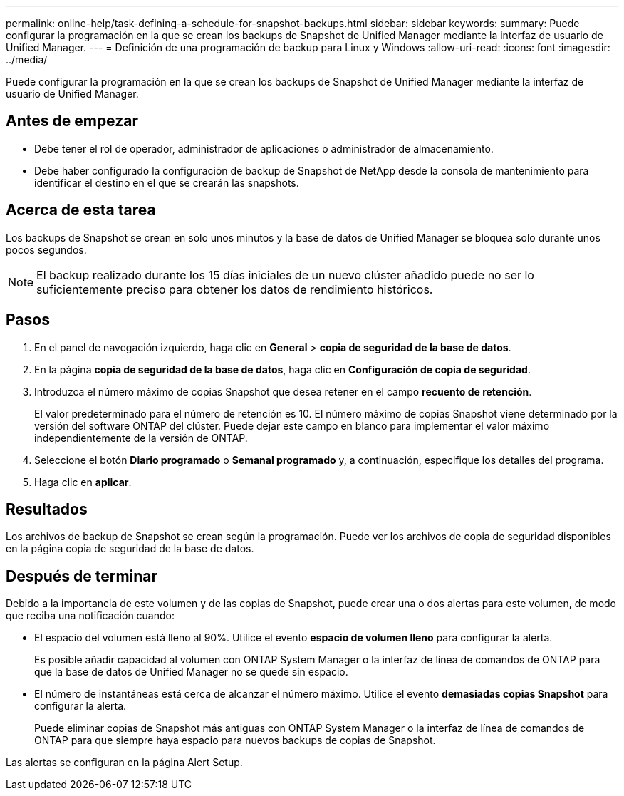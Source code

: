 ---
permalink: online-help/task-defining-a-schedule-for-snapshot-backups.html 
sidebar: sidebar 
keywords:  
summary: Puede configurar la programación en la que se crean los backups de Snapshot de Unified Manager mediante la interfaz de usuario de Unified Manager. 
---
= Definición de una programación de backup para Linux y Windows
:allow-uri-read: 
:icons: font
:imagesdir: ../media/


[role="lead"]
Puede configurar la programación en la que se crean los backups de Snapshot de Unified Manager mediante la interfaz de usuario de Unified Manager.



== Antes de empezar

* Debe tener el rol de operador, administrador de aplicaciones o administrador de almacenamiento.
* Debe haber configurado la configuración de backup de Snapshot de NetApp desde la consola de mantenimiento para identificar el destino en el que se crearán las snapshots.




== Acerca de esta tarea

Los backups de Snapshot se crean en solo unos minutos y la base de datos de Unified Manager se bloquea solo durante unos pocos segundos.

[NOTE]
====
El backup realizado durante los 15 días iniciales de un nuevo clúster añadido puede no ser lo suficientemente preciso para obtener los datos de rendimiento históricos.

====


== Pasos

. En el panel de navegación izquierdo, haga clic en *General* > *copia de seguridad de la base de datos*.
. En la página *copia de seguridad de la base de datos*, haga clic en *Configuración de copia de seguridad*.
. Introduzca el número máximo de copias Snapshot que desea retener en el campo *recuento de retención*.
+
El valor predeterminado para el número de retención es 10. El número máximo de copias Snapshot viene determinado por la versión del software ONTAP del clúster. Puede dejar este campo en blanco para implementar el valor máximo independientemente de la versión de ONTAP.

. Seleccione el botón *Diario programado* o *Semanal programado* y, a continuación, especifique los detalles del programa.
. Haga clic en *aplicar*.




== Resultados

Los archivos de backup de Snapshot se crean según la programación. Puede ver los archivos de copia de seguridad disponibles en la página copia de seguridad de la base de datos.



== Después de terminar

Debido a la importancia de este volumen y de las copias de Snapshot, puede crear una o dos alertas para este volumen, de modo que reciba una notificación cuando:

* El espacio del volumen está lleno al 90%. Utilice el evento *espacio de volumen lleno* para configurar la alerta.
+
Es posible añadir capacidad al volumen con ONTAP System Manager o la interfaz de línea de comandos de ONTAP para que la base de datos de Unified Manager no se quede sin espacio.

* El número de instantáneas está cerca de alcanzar el número máximo. Utilice el evento *demasiadas copias Snapshot* para configurar la alerta.
+
Puede eliminar copias de Snapshot más antiguas con ONTAP System Manager o la interfaz de línea de comandos de ONTAP para que siempre haya espacio para nuevos backups de copias de Snapshot.



Las alertas se configuran en la página Alert Setup.
